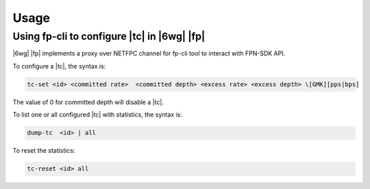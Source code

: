 .. Copyright 2014 6WIND S.A.

Usage
=====

Using fp-cli to configure |tc| in |6wg| |fp|
--------------------------------------------

|6wg| |fp| implements a proxy over NETFPC channel for fp-cli tool to interact
with FPN-SDK API.

To configure a |tc|, the syntax is:

.. code-block:: fp-cli

   tc-set <id> <committed rate>  <committed depth> <excess rate> <excess depth> \[GMK][pps|bps]

The value of 0 for committed depth will disable a |tc|.

To list one or all configured |tc| with statistics, the syntax is:

.. code-block:: fp-cli

   dump-tc  <id> | all

To reset the statistics:

.. code-block:: fp-cli

   tc-reset <id> all
